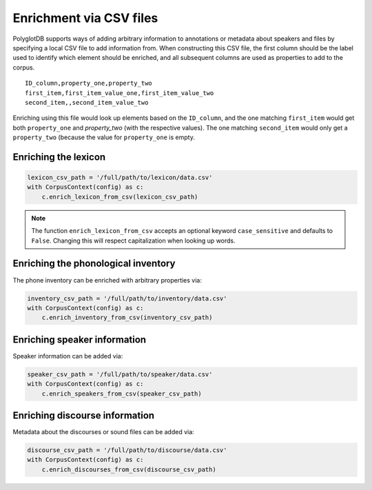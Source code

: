 .. _enrichment_csvs:

************************
Enrichment via CSV files
************************

PolyglotDB supports ways of adding arbitrary information to annotations or metadata about speakers and files by specifying
a local CSV file to add information from.  When constructing this CSV file, the first column should be the label used to
identify which element should be enriched, and all subsequent columns are used as properties to add to the corpus.

::

   ID_column,property_one,property_two
   first_item,first_item_value_one,first_item_value_two
   second_item,,second_item_value_two

Enriching using this file would look up elements based on the ``ID_column``, and the one matching ``first_item`` would get
both ``property_one`` and `property_two` (with the respective values).  The one matching ``second_item`` would only get a
``property_two`` (because the value for ``property_one`` is empty.

.. _enrich_lexicon:

Enriching the lexicon
=====================

.. code-block:: python

   lexicon_csv_path = '/full/path/to/lexicon/data.csv'
   with CorpusContext(config) as c:
       c.enrich_lexicon_from_csv(lexicon_csv_path)


.. note::

   The function ``enrich_lexicon_from_csv`` accepts an optional keyword ``case_sensitive`` and defaults to ``False``.  Changing this
   will respect capitalization when looking up words.


.. _enrich_inventory:

Enriching the phonological inventory
====================================

The phone inventory can be enriched with arbitrary properties via:

.. code-block:: python

   inventory_csv_path = '/full/path/to/inventory/data.csv'
   with CorpusContext(config) as c:
       c.enrich_inventory_from_csv(inventory_csv_path)

.. _enrich_speakers:

Enriching speaker information
=============================

Speaker information can be added via:

.. code-block:: python

   speaker_csv_path = '/full/path/to/speaker/data.csv'
   with CorpusContext(config) as c:
       c.enrich_speakers_from_csv(speaker_csv_path)

.. _enrich_discourses:

Enriching discourse information
===============================

Metadata about the discourses or sound files can be added via:

.. code-block:: python

   discourse_csv_path = '/full/path/to/discourse/data.csv'
   with CorpusContext(config) as c:
       c.enrich_discourses_from_csv(discourse_csv_path)
